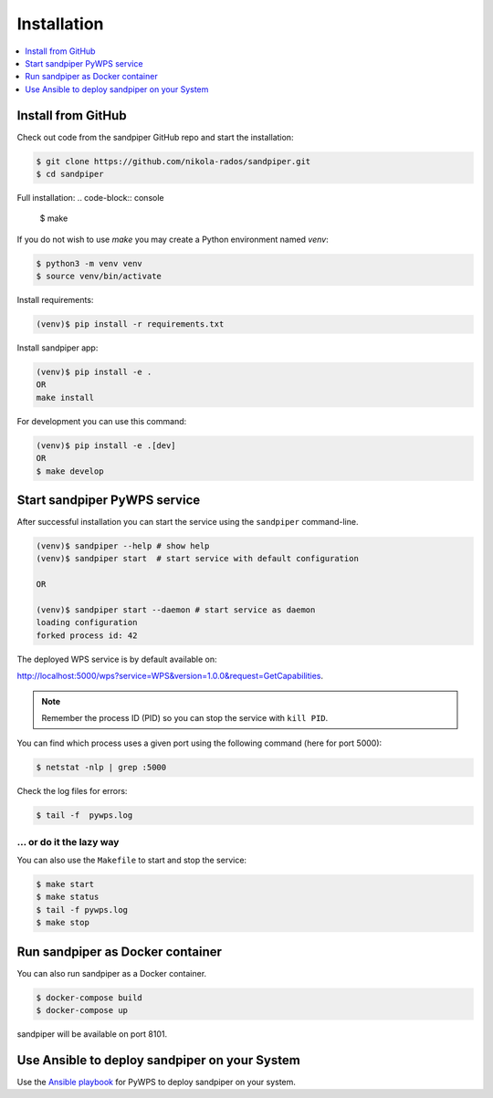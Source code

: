 .. _installation:

Installation
============

.. contents::
    :local:
    :depth: 1

Install from GitHub
-------------------

Check out code from the sandpiper GitHub repo and start the installation:

.. code-block:: console

   $ git clone https://github.com/nikola-rados/sandpiper.git
   $ cd sandpiper

Full installation:
.. code-block:: console

  $ make

If you do not wish to use `make` you may create a Python environment named `venv`:

.. code-block:: console

   $ python3 -m venv venv
   $ source venv/bin/activate

Install requirements:

.. code-block:: console

   (venv)$ pip install -r requirements.txt

Install sandpiper app:

.. code-block:: console

  (venv)$ pip install -e .
  OR
  make install

For development you can use this command:

.. code-block:: console

  (venv)$ pip install -e .[dev]
  OR
  $ make develop

Start sandpiper PyWPS service
-----------------------------

After successful installation you can start the service using the ``sandpiper`` command-line.

.. code-block:: console

   (venv)$ sandpiper --help # show help
   (venv)$ sandpiper start  # start service with default configuration

   OR

   (venv)$ sandpiper start --daemon # start service as daemon
   loading configuration
   forked process id: 42

The deployed WPS service is by default available on:

http://localhost:5000/wps?service=WPS&version=1.0.0&request=GetCapabilities.

.. NOTE:: Remember the process ID (PID) so you can stop the service with ``kill PID``.

You can find which process uses a given port using the following command (here for port 5000):

.. code-block:: console

   $ netstat -nlp | grep :5000


Check the log files for errors:

.. code-block:: console

   $ tail -f  pywps.log

... or do it the lazy way
+++++++++++++++++++++++++

You can also use the ``Makefile`` to start and stop the service:

.. code-block:: console

  $ make start
  $ make status
  $ tail -f pywps.log
  $ make stop


Run sandpiper as Docker container
---------------------------------

You can also run sandpiper as a Docker container.

.. code-block:: console

  $ docker-compose build
  $ docker-compose up

sandpiper will be available on port 8101.

Use Ansible to deploy sandpiper on your System
----------------------------------------------

Use the `Ansible playbook`_ for PyWPS to deploy sandpiper on your system.


.. _Ansible playbook: http://ansible-wps-playbook.readthedocs.io/en/latest/index.html
